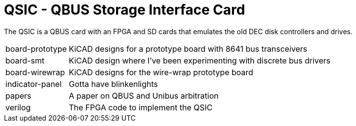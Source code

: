 = QSIC - QBUS Storage Interface Card

The QSIC is a QBUS card with an FPGA and SD cards that emulates the old DEC disk
controllers and drives.

[horizontal]
board-prototype:: KiCAD designs for a prototype board with 8641 bus transceivers
board-smt:: KiCAD design where I've been experimenting with discrete bus drivers
board-wirewrap:: KiCAD designs for the wire-wrap prototype board
indicator-panel:: Gotta have blinkenlights
papers:: A paper on QBUS and Unibus arbitration
verilog:: The FPGA code to implement the QSIC
